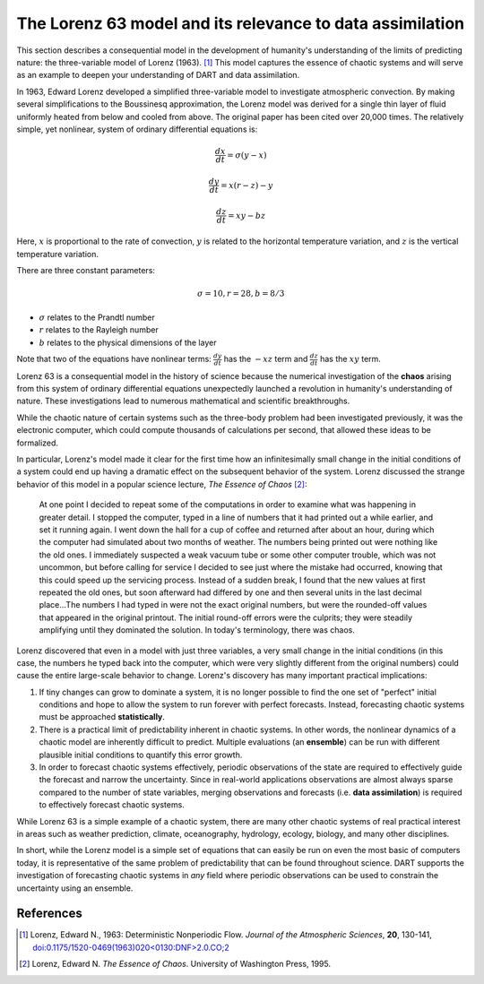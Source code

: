 The Lorenz 63 model and its relevance to data assimilation
==========================================================

This section describes a consequential model in the development of humanity's 
understanding of the limits of predicting nature: the three-variable model of
Lorenz (1963). [1]_ This model captures the essence of chaotic systems and will
serve as an example to deepen your understanding of DART and data assimilation.

In 1963, Edward Lorenz developed a simplified three-variable model to
investigate atmospheric convection. By making several simplifications to the
Boussinesq approximation, the Lorenz model was derived for a single thin layer
of fluid uniformly heated from below and cooled from above. The original paper 
has been cited over 20,000 times. The relatively simple, yet nonlinear, system
of ordinary differential equations is:

.. math::

    \frac{dx}{dt} = \sigma(y-x)

    \frac{dy}{dt} = x(r-z)-y
    
    \frac{dz}{dt} = xy-bz

Here, :math:`x` is proportional to the rate of convection, :math:`y` is related
to the horizontal temperature variation, and :math:`z` is the vertical
temperature variation.

There are three constant parameters:

.. math::

    \sigma=10, r=28, b=8/3

- :math:`\sigma` relates to the Prandtl number
- :math:`r` relates to the Rayleigh number
- :math:`b` relates to the physical dimensions of the layer

Note that two of the equations have nonlinear terms: :math:`\frac{dy}{dt}` has 
the :math:`-xz` term and :math:`\frac{dz}{dt}` has the :math:`xy` term.

Lorenz 63 is a consequential model in the history of science because the
numerical investigation of the **chaos** arising from this system of ordinary
differential equations unexpectedly launched a revolution in humanity's
understanding of nature. These investigations lead to numerous mathematical and
scientific breakthroughs.

While the chaotic nature of certain systems such as the three-body problem had
been investigated previously, it was the electronic computer, which could
compute thousands of calculations per second, that allowed these ideas to be
formalized.

In particular, Lorenz's model made it clear for the first time how an
infinitesimally small change in the initial conditions of a system could end up
having a dramatic effect on the subsequent behavior of the system. Lorenz
discussed the strange behavior of this model in a popular science lecture, 
*The Essence of Chaos* [2]_:

    At one point I decided to repeat some of the computations in order to
    examine what was happening in greater detail. I stopped the computer,
    typed in a line of numbers that it had printed out a while earlier, and
    set it running again. I went down the hall for a cup of coffee and
    returned after about an hour, during which the computer had simulated
    about two months of weather. The numbers being printed out were nothing
    like the old ones. I immediately suspected a weak vacuum tube or some
    other computer trouble, which was not uncommon, but before calling for
    service I decided to see just where the mistake had occurred, knowing that
    this could speed up the servicing process. Instead of a sudden break, I
    found that the new values at first repeated the old ones, but soon
    afterward had differed by one and then several units in the last decimal
    place...The numbers I had typed in were not the exact original numbers,
    but were the rounded-off values that appeared in the original printout.
    The initial round-off errors were the culprits; they were steadily
    amplifying until they dominated the solution. In today's terminology,
    there was chaos.

Lorenz discovered that even in a model with just three variables, a very small
change in the initial conditions (in this case, the numbers he typed back into
the computer, which were very slightly different from the original numbers)
could cause the entire large-scale behavior to change. Lorenz's discovery has
many important practical implications:

1. If tiny changes can grow to dominate a system, it is no longer possible to
   find the one set of "perfect" initial conditions and hope to allow the
   system to run forever with perfect forecasts. Instead, forecasting chaotic
   systems must be approached **statistically**.
2. There is a practical limit of predictability inherent in chaotic systems. In
   other words, the nonlinear dynamics of a chaotic model are inherently
   difficult to predict. Multiple evaluations (an **ensemble**) can be run with
   different plausible initial conditions to quantify this error growth.
3. In order to forecast chaotic systems effectively, periodic observations of
   the state are required to effectively guide the forecast and narrow the
   uncertainty. Since in real-world applications observations are almost always
   sparse compared to the number of state variables, merging observations and
   forecasts (i.e. **data assimilation**) is required to effectively forecast
   chaotic systems.

While Lorenz 63 is a simple example of a chaotic system, there are many other
chaotic systems of real practical interest in areas such as weather prediction,
climate, oceanography, hydrology, ecology, biology, and many other disciplines.

In short, while the Lorenz model is a simple set of equations that can easily
be run on even the most basic of computers today, it is representative of the
same problem of predictability that can be found throughout science. DART
supports the investigation of forecasting chaotic systems in *any* field where
periodic observations can be used to constrain the uncertainty using an
ensemble.

References
----------

.. [1] Lorenz, Edward N., 1963: Deterministic Nonperiodic Flow. *Journal of the
       Atmospheric Sciences*, **20**, 130-141,
       `doi:0.1175/1520-0469(1963)020\<0130:DNF\>2.0.CO;2
       <https://doi.org/10.1175/1520-0469(1963)020\<0130:DNF\>2.0.CO;2>`__

.. [2] Lorenz, Edward N. *The Essence of Chaos*. University of Washington Press, 1995.